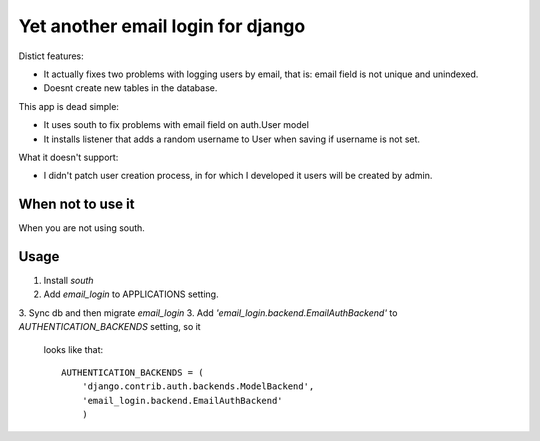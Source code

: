 
Yet another email login for django
==================================

Distict features:

- It actually fixes two problems with logging users by email, that is: email field is not unique
  and unindexed.
- Doesnt create new tables in the database.


This app is dead simple:

- It uses south to fix problems with email field on auth.User model
- It installs listener that adds a random username to User when saving if username is not set.

What it doesn't support:

- I didn't patch user creation process, in for which I developed it users will be created
  by admin.

When not to use it
------------------

When you are not using south.

Usage
-----

1. Install `south`
2. Add `email_login` to APPLICATIONS setting.
3. Sync db and then migrate `email_login`
3. Add `'email_login.backend.EmailAuthBackend'` to `AUTHENTICATION_BACKENDS` setting, so it
   looks like that::

    AUTHENTICATION_BACKENDS = (
        'django.contrib.auth.backends.ModelBackend',
        'email_login.backend.EmailAuthBackend'
        )

